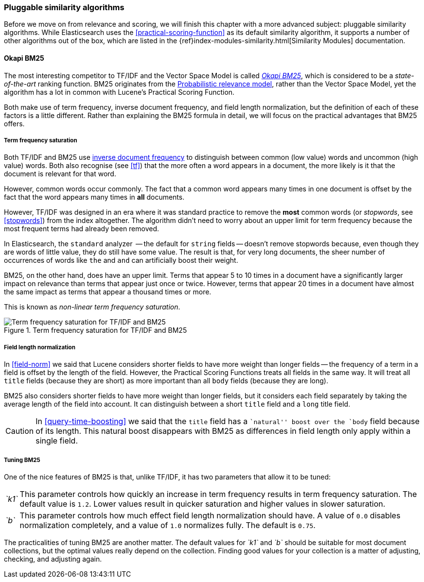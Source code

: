 [[pluggable-similarites]]
=== Pluggable similarity algorithms

Before we move on from relevance and scoring, we will finish this chapter with
a more advanced subject: pluggable similarity algorithms.((("similarity algorithms", "pluggable")))((("relevance", "controlling", "using pluggable similarity algorithms"))) While Elasticsearch
uses the <<practical-scoring-function>> as its default similarity algorithm,
it supports a number of other algorithms out of the box, which are listed
in the {ref}index-modules-similarity.html[Similarity Modules] documentation.

[[bm25]]
==== Okapi BM25

The most interesting competitor to TF/IDF and the Vector Space Model is called
http://en.wikipedia.org/wiki/Okapi_BM25[_Okapi BM25_], which is considered to
be a _state-of-the-art_ ranking function.((("BM25")))((("Okapi BM25", see="BM25"))) BM25 originates from the
http://en.wikipedia.org/wiki/Probabilistic_relevance_model[Probabilistic relevance model],
rather than the Vector Space Model, yet((("probabalistic relevance model"))) the algorithm has a lot in common with
Lucene's Practical Scoring Function.

Both make use of term frequency, inverse document frequency, and field length
normalization, but the definition of each of these factors is a little
different.  Rather than explaining the BM25 formula in detail, we will focus
on the practical advantages that BM25 offers.

[[bm25-saturation]]
===== Term frequency saturation

Both TF/IDF and BM25 use <<idf,inverse document frequency>> to distinguish
between common (low value) words and uncommon (high value) words.((("inverse document frequency", "use by TF/IDF and BM25")))  Both also
recognise (see <<tf>>) that the more often a word appears in a document, the
more likely is it that the document is relevant for that word.

However, common words occur commonly. ((("BM25", "term frequency saturation"))) The fact that a common word appears
many times in one document is offset by the fact that the word appears many
times in *all* documents.

However, TF/IDF was designed in an era where it was standard practice to
remove the *most* common words (or _stopwords_, see <<stopwords>>) from the
index altogether.((("stopwords", "removal from index"))) The algorithm didn't need to worry about an upper limit for
term frequency because the most frequent terms had already been removed.

In Elasticsearch, the `standard` analyzer  -- the default for `string` fields
-- doesn't remove stopwords because,((("standard analyzer", "stopwords and"))) even though they are words of little
value, they do still have some value.  The result is that, for very long
documents, the sheer number of occurrences of words like `the` and `and` can
artificially boost their weight.

BM25, on the other hand, does have an upper limit.  Terms that appear 5 to 10
times in a document have a significantly larger impact on relevance than terms
that appear just once or twice.  However, terms that appear 20 times in a
document have almost the same impact as terms that appear a thousand times or
more.((("non-linear term frequency saturation")))((("term frequency saturation for TF/IDF and BM25")))

This is known as _non-linear term frequency saturation_.

[[img-bm25-saturation]]
.Term frequency saturation for TF/IDF and BM25
image::images/elas_1706.png[Term frequency saturation for TF/IDF and BM25]

[[bm25-normalization]]
===== Field length normalization

In <<field-norm>> we said that Lucene considers shorter fields to have
more weight than longer ((("field length norm")))((("normalization", "field lengh norm")))((("BM25", "field length normalization")))fields -- the frequency of a term in a field is offset
by the length of the field.  However, the Practical Scoring Functions treats
all fields in the same way.  It will treat all `title` fields (because they
are short) as more important than all `body` fields (because they are long).

BM25 also considers shorter fields to have more weight than longer fields, but
it considers each field separately by taking the average length of the field
into account. It can distinguish between a short `title` field and a `long`
title field.

CAUTION: In <<query-time-boosting>> we said that the `title` field has a
``natural'' boost over the `body` field because of its length.  This natural
boost disappears with BM25 as differences in field length only apply within a
single field.

[[bm25-tunability]]
===== Tuning BM25

One of the nice features of BM25 is that, unlike TF/IDF, it has two parameters
that allow it to((("BM25", "tuning"))) be tuned:

[horizontal]
__`k1`__::

    This parameter controls how quickly an increase in term frequency results
    in term frequency saturation.  The default value is `1.2`. Lower values
    result in quicker saturation and higher values in slower saturation.

__`b`__::

    This parameter controls how much effect field length normalization should
    have. A value of `0.0` disables normalization completely, and a value of
    `1.0` normalizes fully. The default is `0.75`.


The practicalities of tuning BM25 are another matter. The default values for
__`k1`__ and __`b`__ should be suitable for most document collections, but the
optimal values really depend on the collection.  Finding good values for your
collection is a matter of adjusting, checking, and adjusting again.





